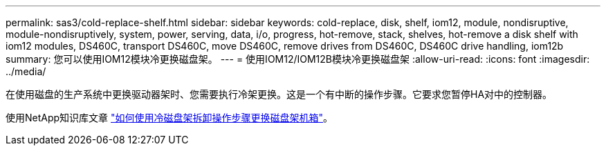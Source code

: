 ---
permalink: sas3/cold-replace-shelf.html 
sidebar: sidebar 
keywords: cold-replace, disk, shelf, iom12, module, nondisruptive, module-nondisruptively, system, power, serving, data, i/o, progress, hot-remove, stack, shelves, hot-remove a disk shelf with iom12 modules, DS460C, transport DS460C, move DS460C, remove drives from DS460C, DS460C drive handling, iom12b 
summary: 您可以使用IOM12模块冷更换磁盘架。 
---
= 使用IOM12/IOM12B模块冷更换磁盘架
:allow-uri-read: 
:icons: font
:imagesdir: ../media/


[role="lead"]
在使用磁盘的生产系统中更换驱动器架时、您需要执行冷架更换。这是一个有中断的操作步骤。它要求您暂停HA对中的控制器。

使用NetApp知识库文章 https://kb.netapp.com/onprem/ontap/hardware/How_to_replace_a_shelf_chassis_using_a_cold_shelf_removal_procedure["如何使用冷磁盘架拆卸操作步骤更换磁盘架机箱"]。

